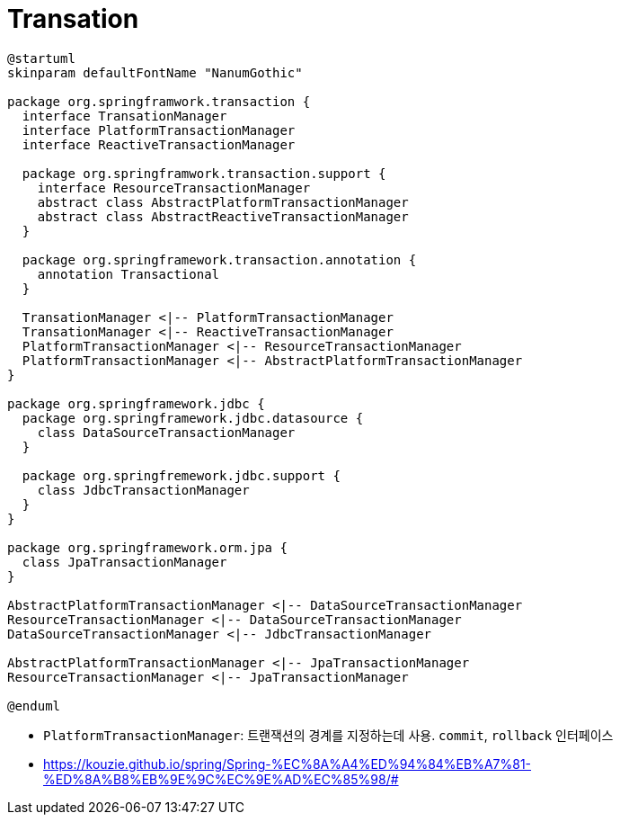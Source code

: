 = Transation

[plantuml]
....
@startuml
skinparam defaultFontName "NanumGothic"

package org.springframwork.transaction {
  interface TransationManager
  interface PlatformTransactionManager
  interface ReactiveTransactionManager
  
  package org.springframwork.transaction.support {
    interface ResourceTransactionManager
    abstract class AbstractPlatformTransactionManager
    abstract class AbstractReactiveTransactionManager
  }
  
  package org.springframework.transaction.annotation {
    annotation Transactional
  }

  TransationManager <|-- PlatformTransactionManager
  TransationManager <|-- ReactiveTransactionManager
  PlatformTransactionManager <|-- ResourceTransactionManager
  PlatformTransactionManager <|-- AbstractPlatformTransactionManager
}

package org.springframework.jdbc {
  package org.springframework.jdbc.datasource {
    class DataSourceTransactionManager
  }

  package org.springfremework.jdbc.support {
    class JdbcTransactionManager 
  }
}

package org.springframework.orm.jpa {
  class JpaTransactionManager
}

AbstractPlatformTransactionManager <|-- DataSourceTransactionManager
ResourceTransactionManager <|-- DataSourceTransactionManager
DataSourceTransactionManager <|-- JdbcTransactionManager 

AbstractPlatformTransactionManager <|-- JpaTransactionManager
ResourceTransactionManager <|-- JpaTransactionManager

@enduml
....

* `PlatformTransactionManager`: 트랜잭션의 경계를 지정하는데 사용. `commit`, `rollback` 인터페이스
* https://kouzie.github.io/spring/Spring-%EC%8A%A4%ED%94%84%EB%A7%81-%ED%8A%B8%EB%9E%9C%EC%9E%AD%EC%85%98/#
